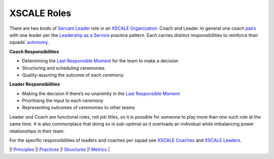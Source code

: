 XSCALE Roles
============

There are two kinds of `Servant
Leader <Leadership%20as%20a%20Service>`__ role in an `XSCALE
Organization <XSCALE%20Organization>`__: Coach and Leader. In general
one coach `pairs <Pair-Working>`__ with one leader per the `Leadership
as a Service <Leadership%20as%20a%20Service>`__ practice pattern. Each
carries distinct responsibilities to reinforce their squads’
`autonomy <Autonomous%20Squad>`__.

**Coach Responsibilities**

-  Determining the `Last Responsible
   Moment <Last%20Responsible%20Moment>`__ for the team to make a
   decision
-  Structuring and scheduling ceremonies
-  Quality-assuring the outcome of each ceremony

**Leader Responsibilities**

-  Making the decision if there’s no unanimity in the `Last Responsible
   Moment <Last%20Responsible%20Moment>`__
-  Prioritising the input to each ceremony
-  Representing outcomes of ceremonies to other teams

Leader and Coach are functional roles, not job titles, so it is possible
for someone to play more than one such role at the same time. It is also
commonplace that doing so is sub-optimal as it overloads an individual
while imbalancing power relationships in their team.

For the specific responsibilities of leaders and coaches per squad see
`XSCALE Coaches <XSCALE%20Coaches>`__ and `XSCALE
Leaders <XSCALE%20Leaders>`__.

\|! `Principles <XSCALE%20Principles>`__ \|!
`Practices <XSCALE%20Practices>`__ \|!
`Structures <XSCALE%20Structures>`__ \|! `Metrics <XSCALE%20Metrics>`__
\|
